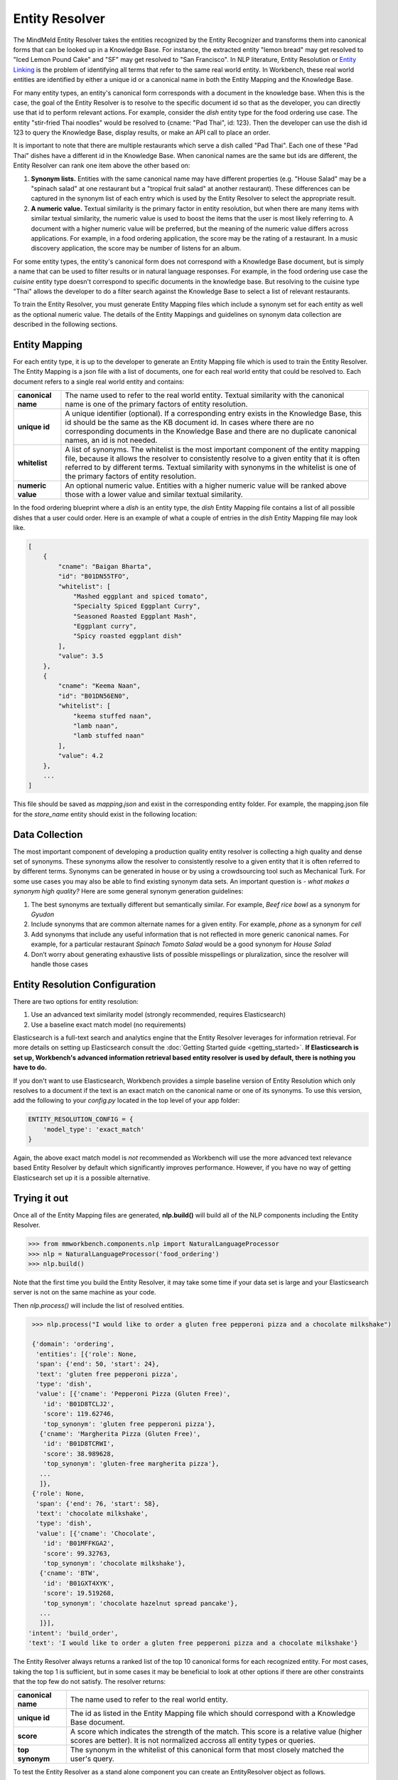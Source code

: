 .. meta::
    :scope: private

Entity Resolver
===============

The MindMeld Entity Resolver takes the entities recognized by the Entity Recognizer and transforms them into canonical forms that can be looked up in a Knowledge Base. For instance, the extracted entity "lemon bread" may get resolved to "Iced Lemon Pound Cake" and "SF" may get resolved to "San Francisco". In NLP literature, Entity Resolution or `Entity Linking <https://en.wikipedia.org/wiki/Entity_linking>`_ is the problem of identifying all terms that refer to the same real world entity. In Workbench, these real world entities are identified by either a unique id or a canonical name in both the Entity Mapping and the Knowledge Base.

For many entity types, an entity's canonical form corresponds with a document in the knowledge base. When this is the case, the goal of the Entity Resolver is to resolve to the specific document id so that as the developer, you can directly use that id to perform relevant actions. For example, consider the *dish* entity type for the food ordering use case. The entity "stir-fried Thai noodles" would be resolved to {cname: "Pad Thai", id: 123}. Then the developer can use the dish id 123 to query the Knowledge Base, display results, or make an API call to place an order.

It is important to note that there are multiple restaurants which serve a dish called "Pad Thai". Each one of these "Pad Thai" dishes have a different id in the Knowledge Base. When canonical names are the same but ids are different, the Entity Resolver can rank one item above the other based on: 

1. **Synonym lists.** Entities with the same canonical name may have different properties (e.g. "House Salad" may be a "spinach salad" at one restaurant but a "tropical fruit salad" at another restaurant). These differences can be captured in the synonym list of each entry which is used by the Entity Resolver to select the appropriate result.

2. **A numeric value.** Textual similarity is the primary factor in entity resolution, but when there are many items with similar textual similarity, the numeric value is used to boost the items that the user is most likely referring to. A document with a higher numeric value will be preferred, but the meaning of the numeric value differs across applications. For example, in a food ordering application, the score may be the rating of a restaurant. In a music discovery application, the score may be number of listens for an album.

For some entity types, the entity's canonical form does not correspond with a Knowledge Base document, but is simply a name that can be used to filter results or in natural language responses. For example, in the food ordering use case the *cuisine* entity type doesn't correspond to specific documents in the knowledge base. But resolving to the cuisine type "Thai" allows the developer to do a filter search against the Knowledge Base to select a list of relevant restaurants.

To train the Entity Resolver, you must generate Entity Mapping files which include a synonym set for each entity as well as the optional numeric value. The details of the Entity Mappings and guidelines on synonym data collection are described in the following sections.


Entity Mapping
--------------

For each entity type, it is up to the developer to generate an Entity Mapping file which is used to train the Entity Resolver. The Entity Mapping is a json file with a list of documents, one for each real world entity that could be resolved to. Each document refers to a single real world entity and contains:

==================== ===
**canonical name**   The name used to refer to the real world entity. Textual similarity with the canonical name is one of the primary factors of entity resolution.

**unique id**        A unique identifier (optional). If a corresponding entry exists in the Knowledge Base, this id should be the same as the KB document id. In cases where there are no corresponding documents in the Knowledge Base and there are no duplicate canonical names, an id is not needed.

**whitelist**        A list of synonyms. The whitelist is the most important component of the entity mapping file, because it allows the resolver to consistently resolve to a given entity that it is often referred to by different terms. Textual similarity with synonyms in the whitelist is one of the primary factors of entity resolution.

**numeric value**    An optional numeric value. Entities with a higher numeric value will be ranked above those with a lower value and similar textual similarity.
==================== ===

In the food ordering blueprint where a *dish* is an entity type, the *dish* Entity Mapping file contains a list of all possible dishes that a user could order. Here is an example of what a couple of entries in the *dish* Entity Mapping file may look like.

.. code-block:: json

    [
        {
            "cname": "Baigan Bharta",
            "id": "B01DN55TFO",
            "whitelist": [
                "Mashed eggplant and spiced tomato",
                "Specialty Spiced Eggplant Curry",
                "Seasoned Roasted Eggplant Mash",
                "Eggplant curry",
                "Spicy roasted eggplant dish"
            ],
            "value": 3.5
        },
        {
            "cname": "Keema Naan",
            "id": "B01DN56EN0",
            "whitelist": [
                "keema stuffed naan",
                "lamb naan",
                "lamb stuffed naan"
            ],
            "value": 4.2
        },
        ...
    ]

This file should be saved as *mapping.json* and exist in the corresponding entity folder. For example, the mapping.json file for the *store_name* entity should exist in the following location:

.. image:: /images/directory5.png
    :width: 300px
    :align: center


Data Collection
---------------

The most important component of developing a production quality entity resolver is collecting a high quality and dense set of synonyms. These synonyms allow the resolver to consistently resolve to a given entity that it is often referred to by different terms. Synonyms can be generated in house or by using a crowdsourcing tool such as Mechanical Turk. For some use cases you may also be able to find existing synonym data sets. An important question is - *what makes a synonym high quality?* Here are some general synonym generation guidelines:

1. The best synonyms are textually different but semantically similar. For example, *Beef rice bowl* as a synonym for *Gyudon* 

2. Include synonyms that are common alternate names for a given entity. For example, *phone* as a synonym for *cell*

3. Add synonyms that include any useful information that is not reflected in more generic canonical names. For example, for a particular restaurant *Spinach Tomato Salad* would be a good synonym for *House Salad*

4. Don’t worry about generating exhaustive lists of possible misspellings or pluralization, since the resolver will handle those cases


Entity Resolution Configuration
-------------------------------

There are two options for entity resolution:

1. Use an advanced text similarity model (strongly recommended, requires Elasticsearch)
2. Use a baseline exact match model (no requirements)

Elasticsearch is a full-text search and analytics engine that the Entity Resolver leverages for information retrieval. For more details on setting up Elasticsearch consult the :doc:`Getting Started guide <getting_started>`. **If Elasticsearch is set up, Workbench's advanced information retrieval based entity resolver is used by default, there is nothing you have to do.**

If you don't want to use Elasticsearch, Workbench provides a simple baseline version of Entity Resolution which only resolves to a document if the text is an exact match on the canonical name or one of its synonyms. To use this version, add the following to your *config.py* located in the top level of your app folder:

.. code-block:: python

    ENTITY_RESOLUTION_CONFIG = {
        'model_type': 'exact_match'
    }

Again, the above exact match model is *not* recommended as Workbench will use the more advanced text relevance based Entity Resolver by default which significantly improves performance. However, if you have no way of getting Elasticsearch set up it is a possible alternative.

Trying it out
-------------

Once all of the Entity Mapping files are generated, **nlp.build()** will build all of the NLP components including the Entity Resolver.

.. code-block:: python

  >>> from mmworkbench.components.nlp import NaturalLanguageProcessor
  >>> nlp = NaturalLanguageProcessor('food_ordering')
  >>> nlp.build()

Note that the first time you build the Entity Resolver, it may take some time if your data set is large and your Elasticsearch server is not on the same machine as your code.

Then *nlp.process()* will include the list of resolved entities. 

.. code-block:: python

  >>> nlp.process("I would like to order a gluten free pepperoni pizza and a chocolate milkshake")

  {'domain': 'ordering',
   'entities': [{'role': None,
   'span': {'end': 50, 'start': 24},
   'text': 'gluten free pepperoni pizza',
   'type': 'dish',
   'value': [{'cname': 'Pepperoni Pizza (Gluten Free)',
     'id': 'B01D8TCLJ2',
     'score': 119.62746,
     'top_synonym': 'gluten free pepperoni pizza'},
    {'cname': 'Margherita Pizza (Gluten Free)',
     'id': 'B01D8TCRWI',
     'score': 38.989628,
     'top_synonym': 'gluten-free margherita pizza'},
    ...
    ]},
  {'role': None,
   'span': {'end': 76, 'start': 58},
   'text': 'chocolate milkshake',
   'type': 'dish',
   'value': [{'cname': 'Chocolate',
     'id': 'B01MFFKGA2',
     'score': 99.32763,
     'top_synonym': 'chocolate milkshake'},
    {'cname': 'BTW',
     'id': 'B01GXT4XYK',
     'score': 19.519268,
     'top_synonym': 'chocolate hazelnut spread pancake'},
    ...
    ]}],
 'intent': 'build_order',
 'text': 'I would like to order a gluten free pepperoni pizza and a chocolate milkshake'}

The Entity Resolver always returns a ranked list of the top 10 canonical forms for each recognized entity. For most cases, taking the top 1 is sufficient, but in some cases it may be beneficial to look at other options if there are other constraints that the top few do not satisfy. The resolver returns:

==================== ===
**canonical name**   The name used to refer to the real world entity.

**unique id**        The id as listed in the Entity Mapping file which should correspond with a Knowledge Base document.

**score**            A score which indicates the strength of the match. This score is a relative value (higher scores are better). It is not normalized accross all entity types or queries.

**top synonym**      The synonym in the whitelist of this canonical form that most closely matched the user's query.
==================== ===

To test the Entity Resolver as a stand alone component you can create an EntityResolver object as follows.

.. code-block:: python

  >>> from mmworkbench.components.entity_resolver import EntityResolver
  >>> from mmworkbench.tokenizer import Tokenizer
  >>> from mmworkbench.query_factory import QueryFactory
  >>> from mmworkbench.resource_loader import ResourceLoader
  >>> app_path = 'food_ordering'
  >>> t = Tokenizer()
  >>> q = QueryFactory(t)
  >>> r = ResourceLoader(app_path, q)
  >>> er = EntityResolver(app_path, r, 'dish')
  >>> er.fit()

When using the fit method for the first time, the Elasticsearch index will be created and all of the documents will be uploaded, so this may take some time depending on the size of your data, your network speed, and whether your code and Elasticsearch server are running on the same machine. Subsequent calls to *er.fit()* will update the existing index rather than creating a new one from scratch to improve speed. This means that new documents will be added, and documents with the same id will but updated, but no documents will be deleted. If you would like to delete documents, you can fully recreate the index from scratch by running a clean fit as follows.

.. code-block:: python

  >>> er.fit(clean=True)

Unlike the other nlp components, *er.dump()* and *er.load()* do not do anything since there are no model weights to be saved to disk. Everything needed exists in the Elasticsearch index and the Entity Mapping files.

Once the resolver is fit, you can pass Entity objects to test the Entity Resolver as follows.

.. code-block:: python

  >>> from mmworkbench.core import Entity
  >>> er.predict(Entity(text='gluten free pepperoni pizza', entity_type='dish'))

    [{'cname': 'Pepperoni Pizza (Gluten Free)',
      'id': 'B01D8TCLJ2',
      'score': 119.62746,
      'top_synonym': 'gluten free pepperoni pizza'},
     {'cname': 'Margherita Pizza (Gluten Free)',
      'id': 'B01D8TCRWI',
      'score': 38.989628,
      'top_synonym': 'gluten-free margherita pizza'},
     {'cname': 'Barbecued Chicken Pizza (Gluten Free)',
      'id': 'B01D8TCCK0',
      'score': 35.846962,
      'top_synonym': 'gluten-free barbeque chicken pizza'},
     {'cname': 'Plain Cheese Pizza (Gluten Free)',
      'id': 'B01D8TCJEE',
      'score': 35.43069,
      'top_synonym': 'cheese pizza gluten free'},
     {'cname': 'Sausage and Mushroom Pizza (Gluten Free)',
      'id': 'B01D8TD5T2',
      'score': 35.094833,
      'top_synonym': 'gluten-free sausage and mushroom pizza'},
     {'cname': 'Four Cheese White Pizza (Gluten Free)',
      'id': 'B01D8TD9DO',
      'score': 31.833534,
      'top_synonym': 'Four Cheese White Pizza (Gluten Free)'},
     {'cname': 'The Truck Stop Burger',
      'id': 'B01DWO5N5W',
      'score': 28.069,
      'top_synonym': 'gluten free burger'},
     {'cname': 'Pesto with Red Pepper and Goat Cheese (Gluten Free)',
      'id': 'B01D8TCA48',
      'score': 28.018322,
      'top_synonym': 'Pesto with Red Pepper and Goat Cheese (Gluten Free)'},
     {'cname': 'Gluten Free Waffle',
      'id': 'B01GXT877O',
      'score': 27.94693,
      'top_synonym': 'Gluten Free Waffle'},
     {'cname': 'Lamb Platter',
      'id': 'B01CRF8WAK',
      'score': 27.913887,
      'top_synonym': 'gluten free lamb platter'}]
